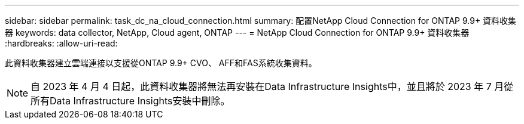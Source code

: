 ---
sidebar: sidebar 
permalink: task_dc_na_cloud_connection.html 
summary: 配置NetApp Cloud Connection for ONTAP 9.9+ 資料收集器 
keywords: data collector, NetApp, Cloud agent, ONTAP 
---
= NetApp Cloud Connection for ONTAP 9.9+ 資料收集器
:hardbreaks:
:allow-uri-read: 


[role="lead"]
此資料收集器建立雲端連接以支援從ONTAP 9.9+ CVO、 AFF和FAS系統收集資料。


NOTE: 自 2023 年 4 月 4 日起，此資料收集器將無法再安裝在Data Infrastructure Insights中，並且將於 2023 年 7 月從所有Data Infrastructure Insights安裝中刪除。

